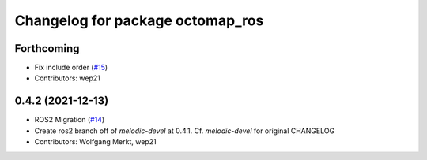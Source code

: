 ^^^^^^^^^^^^^^^^^^^^^^^^^^^^^^^^^
Changelog for package octomap_ros
^^^^^^^^^^^^^^^^^^^^^^^^^^^^^^^^^

Forthcoming
-----------
* Fix include order (`#15 <https://github.com/OctoMap/octomap_ros/issues/15>`_)
* Contributors: wep21

0.4.2 (2021-12-13)
------------------
* ROS2 Migration (`#14 <https://github.com/OctoMap/octomap_ros/issues/14>`_)
* Create ros2 branch off of `melodic-devel` at 0.4.1. Cf. `melodic-devel` for original CHANGELOG
* Contributors: Wolfgang Merkt, wep21


